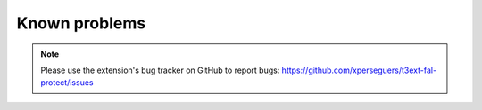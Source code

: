﻿.. include:: ../Includes.rst.txt
.. _known-problems:

Known problems
==============

.. note::

   Please use the extension's bug tracker on GitHub to report bugs:
   https://github.com/xperseguers/t3ext-fal-protect/issues
